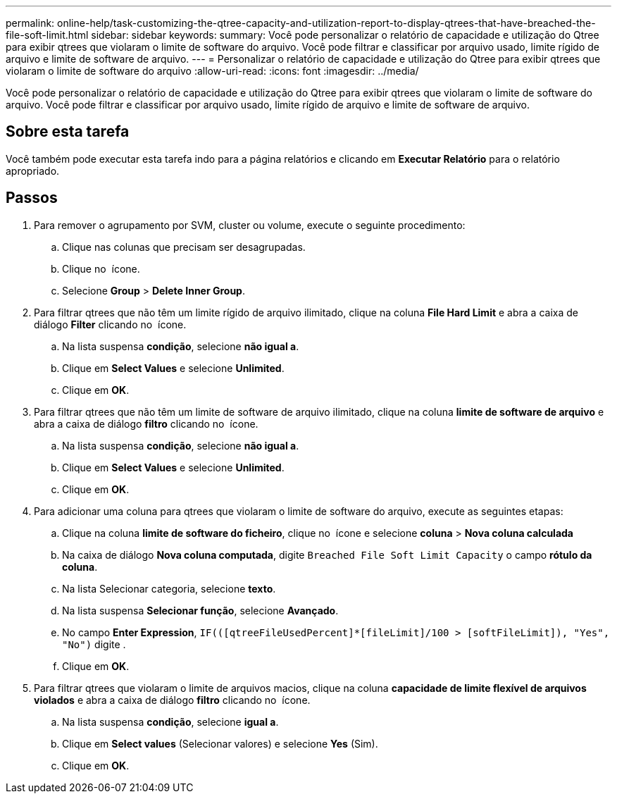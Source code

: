 ---
permalink: online-help/task-customizing-the-qtree-capacity-and-utilization-report-to-display-qtrees-that-have-breached-the-file-soft-limit.html 
sidebar: sidebar 
keywords:  
summary: Você pode personalizar o relatório de capacidade e utilização do Qtree para exibir qtrees que violaram o limite de software do arquivo. Você pode filtrar e classificar por arquivo usado, limite rígido de arquivo e limite de software de arquivo. 
---
= Personalizar o relatório de capacidade e utilização do Qtree para exibir qtrees que violaram o limite de software do arquivo
:allow-uri-read: 
:icons: font
:imagesdir: ../media/


[role="lead"]
Você pode personalizar o relatório de capacidade e utilização do Qtree para exibir qtrees que violaram o limite de software do arquivo. Você pode filtrar e classificar por arquivo usado, limite rígido de arquivo e limite de software de arquivo.



== Sobre esta tarefa

Você também pode executar esta tarefa indo para a página relatórios e clicando em *Executar Relatório* para o relatório apropriado.



== Passos

. Para remover o agrupamento por SVM, cluster ou volume, execute o seguinte procedimento:
+
.. Clique nas colunas que precisam ser desagrupadas.
.. Clique no image:../media/click-to-see-menu.gif[""] ícone.
.. Selecione *Group* > *Delete Inner Group*.


. Para filtrar qtrees que não têm um limite rígido de arquivo ilimitado, clique na coluna *File Hard Limit* e abra a caixa de diálogo *Filter* clicando no image:../media/click-to-filter.gif[""] ícone.
+
.. Na lista suspensa *condição*, selecione *não igual a*.
.. Clique em *Select Values* e selecione *Unlimited*.
.. Clique em *OK*.


. Para filtrar qtrees que não têm um limite de software de arquivo ilimitado, clique na coluna *limite de software de arquivo* e abra a caixa de diálogo *filtro* clicando no image:../media/click-to-filter.gif[""] ícone.
+
.. Na lista suspensa *condição*, selecione *não igual a*.
.. Clique em *Select Values* e selecione *Unlimited*.
.. Clique em *OK*.


. Para adicionar uma coluna para qtrees que violaram o limite de software do arquivo, execute as seguintes etapas:
+
.. Clique na coluna *limite de software do ficheiro*, clique no image:../media/click-to-see-menu.gif[""] ícone e selecione *coluna* > *Nova coluna calculada*
.. Na caixa de diálogo *Nova coluna computada*, digite `Breached File Soft Limit Capacity` o campo *rótulo da coluna*.
.. Na lista Selecionar categoria, selecione *texto*.
.. Na lista suspensa *Selecionar função*, selecione *Avançado*.
.. No campo *Enter Expression*, `IF(([qtreeFileUsedPercent]*[fileLimit]/100 > [softFileLimit]), "Yes", "No")` digite .
.. Clique em *OK*.


. Para filtrar qtrees que violaram o limite de arquivos macios, clique na coluna *capacidade de limite flexível de arquivos violados* e abra a caixa de diálogo *filtro* clicando no image:../media/click-to-filter.gif[""] ícone.
+
.. Na lista suspensa *condição*, selecione *igual a*.
.. Clique em *Select values* (Selecionar valores) e selecione *Yes* (Sim).
.. Clique em *OK*.



